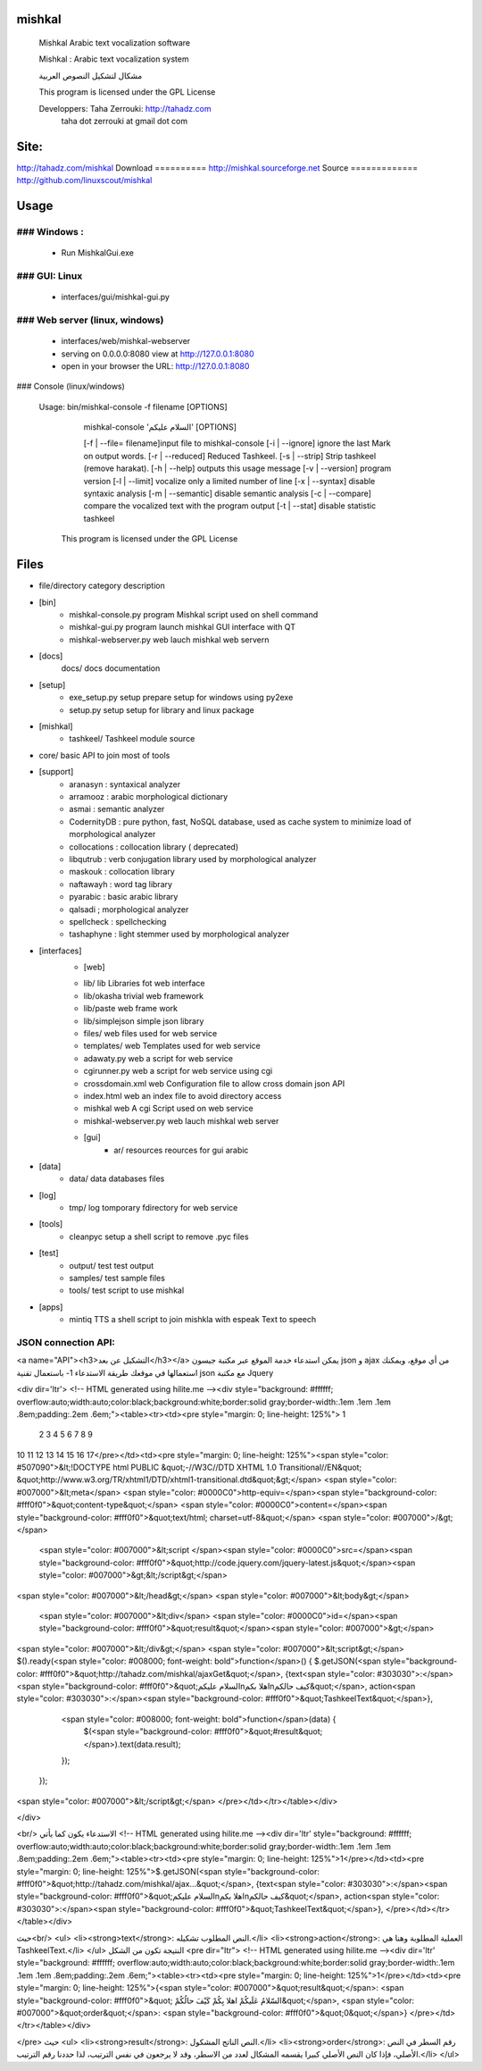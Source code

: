 

mishkal
=======
  Mishkal Arabic text vocalization software
  
  Mishkal : Arabic text vocalization system
  
  مشكال لتشكيل النصوص العربية

  .. image:: https://img.shields.io/sourceforge/dm/mishkal.svg
        :target: https://sourceforge.net/projects/mishkal
  .. image:: https://img.shields.io/sourceforge/dt/mishkal.svg
        :target: https://sourceforge.net/projects/mishkal        
  
  This program is licensed under the GPL License
  
  Developpers: 	Taha Zerrouki: http://tahadz.com
	taha dot zerrouki at gmail dot com


Site:
==========
http://tahadz.com/mishkal
Download
==========
http://mishkal.sourceforge.net
Source
=============
http://github.com/linuxscout/mishkal


Usage
=====
### Windows :
-----------
 * Run MishkalGui.exe

### GUI: Linux
---------------
  - interfaces/gui/mishkal-gui.py

### Web server (linux, windows)
-----------
  * interfaces/web/mishkal-webserver
  * serving on 0.0.0.0:8080 view at http://127.0.0.1:8080
  * open in your browser the URL: http://127.0.0.1:8080

### Console (linux/windows)

 Usage: bin/mishkal-console -f filename [OPTIONS]


        mishkal-console 'السلام عليكم' [OPTIONS]

	[-f | --file= filename]input file to mishkal-console
	[-i | --ignore]   ignore the last Mark on output words.
	[-r | --reduced]  Reduced Tashkeel.
	[-s | --strip]    Strip tashkeel (remove harakat).
	[-h | --help]     outputs this usage message
	[-v | --version]  program version
	[-l | --limit]    vocalize only a limited number of line
	[-x | --syntax]   disable syntaxic analysis
	[-m | --semantic] disable semantic analysis
	[-c | --compare]  compare the vocalized text with the program output
	[-t | --stat]     disable statistic tashkeel

  This program is licensed under the GPL License


Files
=====
* file/directory	category	description 
* [bin]
	- mishkal-console.py	program	Mishkal script used on shell command
	- mishkal-gui.py	program	launch mishkal GUI interface with QT
	- mishkal-webserver.py	web	lauch mishkal web server\n
  
* [docs]
  	docs/	docs	documentation
* [setup]
	- exe_setup.py	setup	prepare setup for windows using py2exe
  	- setup.py	setup	setup for library and linux package
* [mishkal]
  	- tashkeel/		Tashkeel module source
* core/		basic API to join most of tools

* [support]
	- aranasyn	: syntaxical analyzer
	- arramooz	: arabic morphological dictionary
	- asmai		: semantic analyzer
	- CodernityDB :  pure python, fast, NoSQL database, used as cache system to minimize load of morphological analyzer 
	- collocations : collocation library ( deprecated)
	- libqutrub	: verb conjugation library used by morphological analyzer
	- maskouk	: collocation library
	- naftawayh	: word tag library
	- pyarabic	: basic arabic library
	- qalsadi	; morphological analyzer
	- spellcheck : spellchecking 
	- tashaphyne : light stemmer used by morphological analyzer


* [interfaces]
	* [web]
  	- lib/	lib	Libraries fot web interface
  	- lib/okasha	trivial web framework
  	- lib/paste		web frame work
  	- lib/simplejson	simple json library	
  	- files/	web	files used for web service
  	- templates/	web	Templates used for web service
  	- adawaty.py	web	a script for web service
  	- cgirunner.py	web	a script for web service using cgi
  	- crossdomain.xml	web	Configuration file to allow cross domain json API
  	- index.html	web	an index file to avoid directory access
  	- mishkal	web	A cgi Script used on web service
  	- mishkal-webserver.py	web	lauch mishkal web server
	* [gui]
	  	- ar/	resources	reources for gui arabic	
* [data]
  	- data/	data	databases files
* [log]
  	- tmp/	log	tomporary fdirectory for web service
* [tools]
	- cleanpyc	setup	a shell script to remove .pyc files
* [test]
	- output/	test	test output
	- samples/	test	sample files
	- tools/	test	script to use mishkal

* [apps]
  	- mintiq	TTS	a shell script to join mishkla with espeak Text to speech

JSON connection API:
-----------------

<a name="API"><h3>التشكيل عن بعد</h3></a>
يمكن استدعاء خدمة الموقع عبر مكتبة جيسون json و ajax من أي موقع، ويمكنك استعمالها في موقعك
طريقة الاستدعاء 
1- باستعمال تقنية  json مع مكتبة Jquery


<div dir='ltr'>
<!-- HTML generated using hilite.me --><div style="background: #ffffff; overflow:auto;width:auto;color:black;background:white;border:solid gray;border-width:.1em .1em .1em .8em;padding:.2em .6em;"><table><tr><td><pre style="margin: 0; line-height: 125%"> 1
 2
 3
 4
 5
 6
 7
 8
 9
10
11
12
13
14
15
16
17</pre></td><td><pre style="margin: 0; line-height: 125%"><span style="color: #507090">&lt;!DOCTYPE html 	PUBLIC &quot;-//W3C//DTD XHTML 1.0 Transitional//EN&quot; &quot;http://www.w3.org/TR/xhtml1/DTD/xhtml1-transitional.dtd&quot;&gt;</span>
<span style="color: #007000">&lt;meta</span> <span style="color: #0000C0">http-equiv=</span><span style="background-color: #fff0f0">&quot;content-type&quot;</span> <span style="color: #0000C0">content=</span><span style="background-color: #fff0f0">&quot;text/html; charset=utf-8&quot;</span> <span style="color: #007000">/&gt;</span>
    <span style="color: #007000">&lt;script </span><span style="color: #0000C0">src=</span><span style="background-color: #fff0f0">&quot;http://code.jquery.com/jquery-latest.js&quot;</span><span style="color: #007000">&gt;&lt;/script&gt;</span>
<span style="color: #007000">&lt;/head&gt;</span>
<span style="color: #007000">&lt;body&gt;</span>
  <span style="color: #007000">&lt;div</span> <span style="color: #0000C0">id=</span><span style="background-color: #fff0f0">&quot;result&quot;</span><span style="color: #007000">&gt;</span>

<span style="color: #007000">&lt;/div&gt;</span>
<span style="color: #007000">&lt;script&gt;</span>
$().ready(<span style="color: #008000; font-weight: bold">function</span>() {
$.getJSON(<span style="background-color: #fff0f0">&quot;http://tahadz.com/mishkal/ajaxGet&quot;</span>, {text<span style="color: #303030">:</span><span style="background-color: #fff0f0">&quot;السلام عليكم\nاهلا بكم\nكيف حالكم&quot;</span>, action<span style="color: #303030">:</span><span style="background-color: #fff0f0">&quot;TashkeelText&quot;</span>},
  <span style="color: #008000; font-weight: bold">function</span>(data) {
      $(<span style="background-color: #fff0f0">&quot;#result&quot;</span>).text(data.result);
  });

 });
<span style="color: #007000">&lt;/script&gt;</span>
</pre></td></tr></table></div>

</div>



<br/>
الاستدعاء يكون كما يأتي
<!-- HTML generated using hilite.me --><div dir='ltr' style="background: #ffffff; overflow:auto;width:auto;color:black;background:white;border:solid gray;border-width:.1em .1em .1em .8em;padding:.2em .6em;"><table><tr><td><pre style="margin: 0; line-height: 125%">1</pre></td><td><pre style="margin: 0; line-height: 125%">$.getJSON(<span style="background-color: #fff0f0">&quot;http://tahadz.com/mishkal/ajax...&quot;</span>, {text<span style="color: #303030">:</span><span style="background-color: #fff0f0">&quot;السلام عليكم\nاهلا بكم\nكيف حالكم&quot;</span>, action<span style="color: #303030">:</span><span style="background-color: #fff0f0">&quot;TashkeelText&quot;</span>},
</pre></td></tr></table></div>

حيث<br/>
<ul>
<li><strong>text</strong>:  النص المطلوب تشكيله.</li>
<li><strong>action</strong>: العملية المطلوبة وهنا هي TashkeelText.</li>
</ul>
النتيجة تكون من الشكل
<pre dir="ltr">
<!-- HTML generated using hilite.me --><div dir='ltr' style="background: #ffffff; overflow:auto;width:auto;color:black;background:white;border:solid gray;border-width:.1em .1em .1em .8em;padding:.2em .6em;"><table><tr><td><pre style="margin: 0; line-height: 125%">1</pre></td><td><pre style="margin: 0; line-height: 125%">{<span style="color: #007000">&quot;result&quot;</span>: <span style="background-color: #fff0f0">&quot; السّلامُ عَلَيكُمْ اهلا بِكُمْ كَيْفَ حالُكُمْ&quot;</span>, <span style="color: #007000">&quot;order&quot;</span>: <span style="background-color: #fff0f0">&quot;0&quot;</span>}
</pre></td></tr></table></div>

</pre>
حيث
<ul>
<li><strong>result</strong>: النص الناتج المشكول.</li>
<li><strong>order</strong>: رقم السطر في النص الأصلي، فإذا كان النص الأصلي كبيرا يقسمه المشكال لعدد من الاسطر، وقد لا يرجعون في نفس الترتيب، لذا حددنا رقم الترتيب.</li>
</ul>
